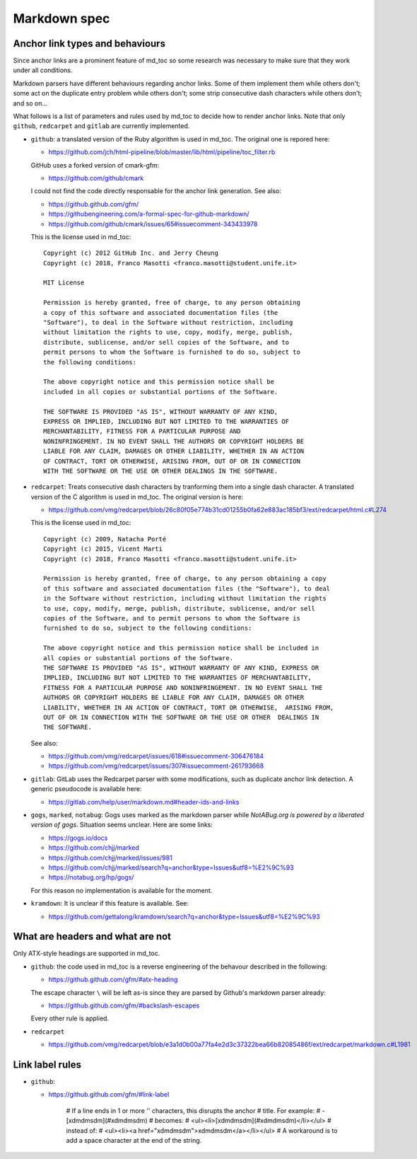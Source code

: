 Markdown spec
=============

Anchor link types and behaviours
--------------------------------

Since anchor links are a prominent feature of md_toc so some research was 
necessary to make sure that they work under all conditions.

Markdown parsers have different behaviours regarding anchor links. Some of them 
implement them while others don't; some act on the duplicate entry problem 
while others don't; some strip consecutive dash characters while others don't; 
and so on...

What follows is a list of parameters and rules used by md_toc to decide 
how to render anchor links. Note that only ``github``, ``redcarpet`` and 
``gitlab`` are currently implemented.

- ``github``: a translated version of the Ruby algorithm is used in md_toc. 
  The original one is repored here: 
  
  - https://github.com/jch/html-pipeline/blob/master/lib/html/pipeline/toc_filter.rb

  GitHub uses a forked version of cmark-gfm:

  - https://github.com/github/cmark

  I could not find the code directly responsable for the anchor link generation.
  See also:

  - https://github.github.com/gfm/
  - https://githubengineering.com/a-formal-spec-for-github-markdown/
  - https://github.com/github/cmark/issues/65#issuecomment-343433978

  This is the license used in md_toc:

  ::

        Copyright (c) 2012 GitHub Inc. and Jerry Cheung
        Copyright (c) 2018, Franco Masotti <franco.masotti@student.unife.it>

        MIT License

        Permission is hereby granted, free of charge, to any person obtaining
        a copy of this software and associated documentation files (the
        "Software"), to deal in the Software without restriction, including
        without limitation the rights to use, copy, modify, merge, publish,
        distribute, sublicense, and/or sell copies of the Software, and to
        permit persons to whom the Software is furnished to do so, subject to
        the following conditions:

        The above copyright notice and this permission notice shall be
        included in all copies or substantial portions of the Software.

        THE SOFTWARE IS PROVIDED "AS IS", WITHOUT WARRANTY OF ANY KIND,
        EXPRESS OR IMPLIED, INCLUDING BUT NOT LIMITED TO THE WARRANTIES OF
        MERCHANTABILITY, FITNESS FOR A PARTICULAR PURPOSE AND
        NONINFRINGEMENT. IN NO EVENT SHALL THE AUTHORS OR COPYRIGHT HOLDERS BE
        LIABLE FOR ANY CLAIM, DAMAGES OR OTHER LIABILITY, WHETHER IN AN ACTION
        OF CONTRACT, TORT OR OTHERWISE, ARISING FROM, OUT OF OR IN CONNECTION
        WITH THE SOFTWARE OR THE USE OR OTHER DEALINGS IN THE SOFTWARE.


- ``redcarpet``: Treats consecutive dash characters by tranforming them into a 
  single dash character. A translated version of the C algorithm 
  is used in md_toc. The original version is here:

  - https://github.com/vmg/redcarpet/blob/26c80f05e774b31cd01255b0fa62e883ac185bf3/ext/redcarpet/html.c#L274

  This is the license used in md_toc:

  ::

        Copyright (c) 2009, Natacha Porté
        Copyright (c) 2015, Vicent Marti
        Copyright (c) 2018, Franco Masotti <franco.masotti@student.unife.it>

        Permission is hereby granted, free of charge, to any person obtaining a copy
        of this software and associated documentation files (the "Software"), to deal
        in the Software without restriction, including without limitation the rights
        to use, copy, modify, merge, publish, distribute, sublicense, and/or sell
        copies of the Software, and to permit persons to whom the Software is
        furnished to do so, subject to the following conditions:
        
        The above copyright notice and this permission notice shall be included in
        all copies or substantial portions of the Software.
        THE SOFTWARE IS PROVIDED "AS IS", WITHOUT WARRANTY OF ANY KIND, EXPRESS OR
        IMPLIED, INCLUDING BUT NOT LIMITED TO THE WARRANTIES OF MERCHANTABILITY,
        FITNESS FOR A PARTICULAR PURPOSE AND NONINFRINGEMENT. IN NO EVENT SHALL THE
        AUTHORS OR COPYRIGHT HOLDERS BE LIABLE FOR ANY CLAIM, DAMAGES OR OTHER
        LIABILITY, WHETHER IN AN ACTION OF CONTRACT, TORT OR OTHERWISE,  ARISING FROM,
        OUT OF OR IN CONNECTION WITH THE SOFTWARE OR THE USE OR OTHER  DEALINGS IN
        THE SOFTWARE.


  See also:

  - https://github.com/vmg/redcarpet/issues/618#issuecomment-306476184
  - https://github.com/vmg/redcarpet/issues/307#issuecomment-261793668

- ``gitlab``: GitLab uses the Redcarpet parser with some modifications, such 
  as duplicate anchor link detection. A generic pseudocode is
  available here:

  - https://gitlab.com/help/user/markdown.md#header-ids-and-links
              
- ``gogs``, ``marked``, ``notabug``: Gogs uses marked as the markdown 
  parser while *NotABug.org is powered by a liberated version of gogs*. 
  Situation seems unclear. Here are some links:

  - https://gogs.io/docs
  - https://github.com/chjj/marked
  - https://github.com/chjj/marked/issues/981
  - https://github.com/chjj/marked/search?q=anchor&type=Issues&utf8=%E2%9C%93
  - https://notabug.org/hp/gogs/

  For this reason no implementation is available for the moment.

- ``kramdown``: It is unclear if this feature is available. See:

  - https://github.com/gettalong/kramdown/search?q=anchor&type=Issues&utf8=%E2%9C%93


What are headers and what are not
---------------------------------

Only ATX-style headings are supported in md_toc.

- ``github``: the code used in md_toc is a reverse engineering of the 
  behavour described in the following:

  - https://github.github.com/gfm/#atx-heading

  The escape character ``\`` will be left as-is since they are parsed by 
  Github's markdown parser already:

  - https://github.github.com/gfm/#backslash-escapes

  Every other rule is applied.

- ``redcarpet``

  - https://github.com/vmg/redcarpet/blob/e3a1d0b00a77fa4e2d3c37322bea66b82085486f/ext/redcarpet/markdown.c#L1981


Link label rules
----------------

- ``github``:

  - https://github.github.com/gfm/#link-label

        # If a line ends in 1 or more '\' characters, this disrupts the anchor
        # title. For example:
        #  - [xdmdmsdm\](#xdmdmsdm)
        # becomes:
        #  <ul><li>[xdmdmsdm](#xdmdmsdm)</li></ul>
        # instead of:
        #  <ul><li><a href="xdmdmsdm">xdmdmsdm\</a></li></ul>
        # A workaround is to add a space character at the end of the string.

